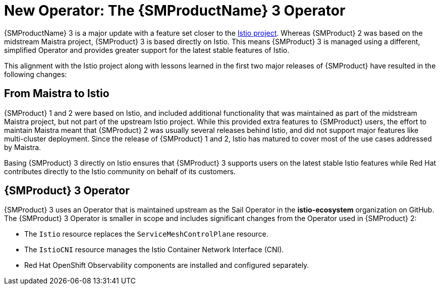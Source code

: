 // Module included in the following assemblies:
//
// * service-mesh-docs-main/about/ossm-migrating-read-me-assembly.adoc

//Start of an overall Migrating section.
//Section is most likely to be reworked/restructured with OSSM 2 to OSSM 3 migration guides for GA. Unknown how many migration guides there are at this time (11/11/2024). It would be beneficial to be able to link from differences to the relevent migration guide so that users A) understand the change, esp significant changes like new operator, installing tracing and Kiali separately, gateways, etc.

:_mod-docs-content-type: CONCEPT
[id="ossm-migrating-read-me-new-operator_{context}"]
= New Operator: The {SMProductName} 3 Operator

{SMProductName} 3 is a major update with a feature set closer to the link:https://istio.io/[Istio project]. Whereas {SMProduct} 2 was based on the midstream Maistra project, {SMProduct} 3 is based directly on Istio. This means {SMProduct} 3 is managed using a different, simplified Operator and provides greater support for the latest stable features of Istio.

This alignment with the Istio project along with lessons learned in the first two major releases of {SMProduct} have resulted in the following changes:

[id="ossm-maistra-to-istio_{context}"]
== From Maistra to Istio

{SMProduct} 1 and 2 were based on Istio, and included additional functionality that was maintained as part of the midstream Maistra project, but not part of the upstream Istio project. While this provided extra features to {SMProduct} users, the effort to maintain Maistra meant that {SMProduct} 2 was usually several releases behind Istio, and did not support major features like multi-cluster deployment. Since the release of {SMProduct} 1 and 2, Istio has matured to cover most of the use cases addressed by Maistra.

Basing {SMProduct} 3 directly on Istio ensures that {SMProduct} 3 supports users on the latest stable Istio features while Red{nbsp}Hat contributes directly to the Istio community on behalf of its customers.

[id="ossm-service-mesh-3-operator_{context}"]
== {SMProduct} 3 Operator

{SMProduct} 3 uses an Operator that is maintained upstream as the Sail Operator in the *istio-ecosystem* organization on GitHub. The {SMProduct} 3 Operator is smaller in scope and includes significant changes from the Operator used in {SMProduct} 2:

* The `Istio` resource replaces the `ServiceMeshControlPlane` resource.
* The `IstioCNI` resource manages the Istio Container Network Interface (CNI).
* Red{nbsp}Hat OpenShift Observability components are installed and configured separately.

//Note for later: update "Red{nbsp}Hate OpenShift Observability" with appropriate attribute when that attribute has been added to the Service Mesh stand alone _attributes file.
//Note that as of 11/18/2024, no attributes in OCP main _attributes file use Red{nbsp}Hat. OCP main _attributes are not in line with current style.